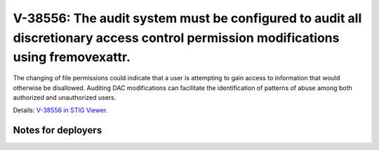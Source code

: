 V-38556: The audit system must be configured to audit all discretionary access control permission modifications using fremovexattr.
-----------------------------------------------------------------------------------------------------------------------------------

The changing of file permissions could indicate that a user is attempting to
gain access to information that would otherwise be disallowed. Auditing DAC
modifications can facilitate the identification of patterns of abuse among
both authorized and unauthorized users.

Details: `V-38556 in STIG Viewer`_.

.. _V-38556 in STIG Viewer: https://www.stigviewer.com/stig/red_hat_enterprise_linux_6/2015-05-26/finding/V-38556

Notes for deployers
~~~~~~~~~~~~~~~~~~~
